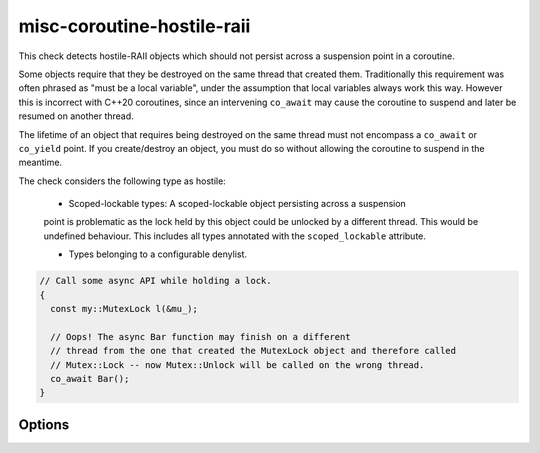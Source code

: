 .. title:: clang-tidy - misc-coroutine-hostile-raii

misc-coroutine-hostile-raii
====================

This check detects hostile-RAII objects which should not persist across a 
suspension point in a coroutine.

Some objects require that they be destroyed on the same thread that created them. 
Traditionally this requirement was often phrased as "must be a local variable",
under the assumption that local variables always work this way. However this is
incorrect with C++20 coroutines, since an intervening ``co_await`` may cause the
coroutine to suspend and later be resumed on another thread.

The lifetime of an object that requires being destroyed on the same thread must 
not encompass a ``co_await`` or ``co_yield`` point. If you create/destroy an object,
you must do so without allowing the coroutine to suspend in the meantime.

The check considers the following type as hostile:

 - Scoped-lockable types: A scoped-lockable object persisting across a suspension
 point is problematic as the lock held by this object could be unlocked by a 
 different thread. This would be undefined behaviour.
 This includes all types annotated with the ``scoped_lockable`` attribute.

 - Types belonging to a configurable denylist.

.. code-block:: c++

  // Call some async API while holding a lock.
  {
    const my::MutexLock l(&mu_);

    // Oops! The async Bar function may finish on a different
    // thread from the one that created the MutexLock object and therefore called
    // Mutex::Lock -- now Mutex::Unlock will be called on the wrong thread.
    co_await Bar();
  }


Options
-------

.. option:: RAIITypesList

    A semicolon-separated list of qualified types which should not be allowed to 
    persist across suspension points.
    Eg: ``my::lockable; a::b;::my::other::lockable;``
    The default value of this option is ``"std::lock_guard;std::scoped_lock"``.